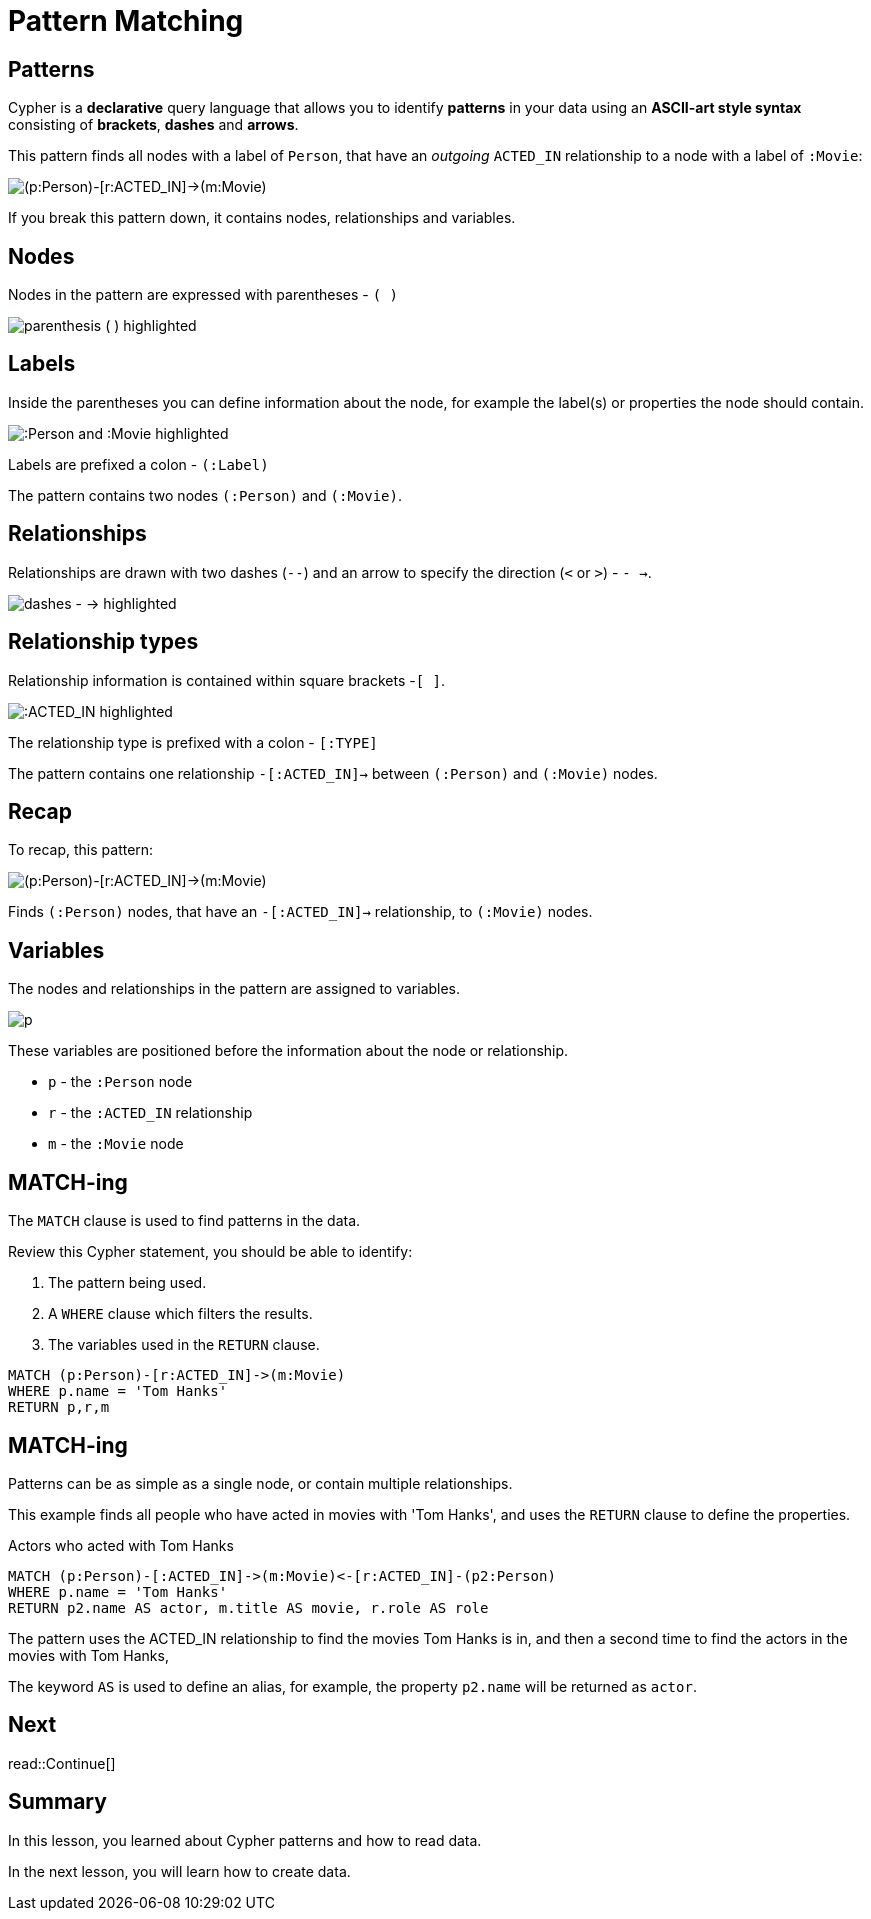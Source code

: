 = Pattern Matching
:type: lesson
:order: 4
:sandbox: true
:image-path: {cdn-url}/neo4j-fundamentals/modules/2-querying-graphs/lessons/2-pattern-matching/images
:slides: true

[.slide]
== Patterns

Cypher is a **declarative** query language that allows you to identify **patterns** in your data using an **ASCII-art style syntax** consisting of **brackets**, **dashes** and **arrows**.

This pattern finds all nodes with a label of `Person`, that have an _outgoing_ `ACTED_IN` relationship to a node with a label of `:Movie`:

image::{image-path}/pattern-1.png[(p:Person)-[r:ACTED_IN]->(m:Movie)]

If you break this pattern down, it contains nodes, relationships and variables.

[.slide]
== Nodes

Nodes in the pattern are expressed with parentheses - `( )`

image::{image-path}/pattern-2.png[parenthesis ( ) highlighted]

[.slide.discrete]
== Labels
Inside the parentheses you can define information about the node, for example the label(s) or properties the node should contain.

image::{image-path}/pattern-3.png[:Person and :Movie highlighted]

Labels are prefixed a colon - `(:Label)`

The pattern contains two nodes `(:Person)` and `(:Movie)`.

[.slide]
== Relationships

Relationships are drawn with two dashes (`--`) and an arrow to specify the direction (`<` or `>`) - `- ->`.

image::{image-path}/pattern-4.png[dashes - -> highlighted]

[.slide.discrete]
== Relationship types

Relationship information is contained within square brackets -`[ ]`.

image::{image-path}/pattern-5.png[:ACTED_IN highlighted]

The relationship type is prefixed with a colon - `[:TYPE]`

The pattern contains one relationship `-[:ACTED_IN]->` between `(:Person)` and `(:Movie)` nodes.

[.slide.discrete]
== Recap
To recap, this pattern: 

image::{image-path}/pattern-1.png[(p:Person)-[r:ACTED_IN]->(m:Movie)]

Finds `(:Person)` nodes, that have an `-[:ACTED_IN]->` relationship, to `(:Movie)` nodes.

[.slide]
== Variables

The nodes and relationships in the pattern are assigned to variables.

image::{image-path}/pattern-6.png[p, r, n highlighted]

These variables are positioned before the information about the node or relationship.

* `p` - the `:Person` node
* `r` - the `:ACTED_IN` relationship
* `m` - the `:Movie` node

[.slide]
== MATCH-ing

The `MATCH` clause is used to find patterns in the data.

Review this Cypher statement, you should be able to identify:

. The pattern being used.
. A `WHERE` clause which filters the results.
. The variables used in the `RETURN` clause.

[source,cypher]
----
MATCH (p:Person)-[r:ACTED_IN]->(m:Movie)
WHERE p.name = 'Tom Hanks'
RETURN p,r,m
----

[.slide.discrete]
== MATCH-ing

Patterns can be as simple as a single node, or contain multiple relationships.

This example finds all people who have acted in movies with 'Tom Hanks', and uses the `RETURN` clause to define the properties.

[source,cypher]
.Actors who acted with Tom Hanks
----
MATCH (p:Person)-[:ACTED_IN]->(m:Movie)<-[r:ACTED_IN]-(p2:Person)
WHERE p.name = 'Tom Hanks'
RETURN p2.name AS actor, m.title AS movie, r.role AS role
----

The pattern uses the ACTED_IN relationship to find the movies Tom Hanks is in, and then a second time to find the actors in the movies with Tom Hanks, 

The keyword `AS` is used to define an alias, for example, the property `p2.name` will be returned as `actor`.

[.next.discrete]
== Next

read::Continue[]

[.summary]
== Summary

In this lesson, you learned about Cypher patterns and how to read data.

In the next lesson, you will learn how to create data.
